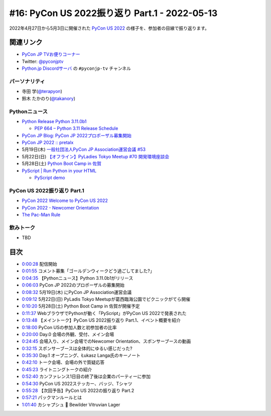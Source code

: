 ================================================
 #16: PyCon US 2022振り返り Part.1 - 2022-05-13
================================================

2022年4月27日から5月3日に開催された `PyCon US 2022 <https://us.pycon.org/2022/>`_ の様子を、参加者の目線で振り返ります。

.. raw:: html

   <iframe width="560" height="315" src="https://www.youtube.com/embed/Vi1D_xFEMNk" title="YouTube video player" frameborder="0" allow="accelerometer; autoplay; clipboard-write; encrypted-media; gyroscope; picture-in-picture" allowfullscreen></iframe>

関連リンク
==========
* `PyCon JP TVお便りコーナー <https://docs.google.com/forms/d/e/1FAIpQLSfvL4cKteAaG_czTXjofR83owyjXekG9GNDGC6-jRZCb_2HRw/viewform>`_
* Twitter: `@pyconjptv <https://twitter.com/pyconjptv>`_
* `Python.jp Discordサーバ <https://www.python.jp/pages/pythonjp_discord.html>`_ の ``#pyconjp-tv`` チャンネル

パーソナリティ
--------------
* 寺田 学(`@terapyon <https://twitter.com>`_)
* 鈴木 たかのり(`@takanory <https://twitter.com/takanory>`_)

Pythonニュース
--------------
* `Python Release Python 3.11.0b1 <https://www.python.org/downloads/release/python-3110b1/>`_

  * `PEP 664 – Python 3.11 Release Schedule <https://peps.python.org/pep-0664/>`_
* `PyCon JP Blog: PyCon JP 2022プロポーザル募集開始 <https://pyconjp.blogspot.com/2022/05/httpspyconjp.blogspot.com202205proposal.html>`_
* `PyCon JP 2022 :: pretalx <https://pretalx.com/pyconjp2022/cfp>`_
* 5月19日(木) `一般社団法人PyCon JP Association運営会議 #53 <https://pyconjp-staff.connpass.com/event/241801/>`_
* 5月22日(日) `【オフライン】PyLadies Tokyo Meetup #70 開発環境座談会 <https://pyladies-tokyo.connpass.com/event/247365/>`_
* 5月28日(土) `Python Boot Camp in 佐賀 <https://pyconjp.connpass.com/event/244411/>`_
* `PyScript | Run Python in your HTML <https://pyscript.net/>`_

  * `PyScript demo <https://pyscript.net/examples/>`_

PyCon US 2022振り返り Part.1
----------------------------
* `PyCon 2022 Welcome to PyCon US 2022 <https://us.pycon.org/2022/>`_
* `PyCon 2022 - Newcomer Orientation <https://us.pycon.org/2022/events/newcomer-orientation/>`_
* `The Pac-Man Rule <https://accu.org/conf-menu-overviews/pacman_rule/>`_

飲みトーク
----------
* TBD

目次
====
* `0:00:28 <https://www.youtube.com/watch?v=Vi1D_xFEMNk&t=28s>`_ 配信開始
* `0:01:55 <https://www.youtube.com/watch?v=Vi1D_xFEMNk&t=115s>`_ コメント募集「ゴールデンウィークどう過ごしてました?」
* `0:04:35 <https://www.youtube.com/watch?v=Vi1D_xFEMNk&t=275s>`_ 【Pythonニュース】Python 3.11.0b1がリリース
* `0:06:03 <https://www.youtube.com/watch?v=Vi1D_xFEMNk&t=363s>`_ PyCon JP 2022のプロポーザルの募集開始
* `0:08:32 <https://www.youtube.com/watch?v=Vi1D_xFEMNk&t=512s>`_ 5月19日(木) にPyCon JP Association運営会議
* `0:09:12 <https://www.youtube.com/watch?v=Vi1D_xFEMNk&t=552s>`_ 5月22日(日) PyLadis Tokyo Meetupが葛西臨海公園でピクニックがてら開催
* `0:10:20 <https://www.youtube.com/watch?v=Vi1D_xFEMNk&t=620s>`_ 5月28日(土) Python Boot Camp in 佐賀が開催予定
* `0:11:37 <https://www.youtube.com/watch?v=Vi1D_xFEMNk&t=697s>`_ WebブラウザでPythonが動く「PyScript」がPyCon US 2022で発表された
* `0:13:48 <https://www.youtube.com/watch?v=Vi1D_xFEMNk&t=828s>`_ 【メイントーク】PyCon US 2022振り返り Part.1、イベント概要を紹介
* `0:18:00 <https://www.youtube.com/watch?v=Vi1D_xFEMNk&t=1080s>`_ PyCon USの参加人数と初参加者の比率
* `0:20:00 <https://www.youtube.com/watch?v=Vi1D_xFEMNk&t=1200s>`_ Day.0 会場の外観、受付、メイン会場
* `0:24:45 <https://www.youtube.com/watch?v=Vi1D_xFEMNk&t=1485s>`_ 会場入り、メイン会場でのNewcomer Orientation、スポンサーブースの動画
* `0:32:15 <https://www.youtube.com/watch?v=Vi1D_xFEMNk&t=1935s>`_ スポンサーブースは全体的にゆるい感じだった?
* `0:35:30 <https://www.youtube.com/watch?v=Vi1D_xFEMNk&t=2130s>`_ Day.1 オープニング、Łukasz Langa氏のキーノート
* `0:42:10 <https://www.youtube.com/watch?v=Vi1D_xFEMNk&t=2530s>`_ トーク会場、会場の外で質疑応答
* `0:45:23 <https://www.youtube.com/watch?v=Vi1D_xFEMNk&t=2723s>`_ ライトニングトークの紹介
* `0:52:40 <https://www.youtube.com/watch?v=Vi1D_xFEMNk&t=3160s>`_ カンファレンス1日目の終了後は企業のパーティーに参加
* `0:54:30 <https://www.youtube.com/watch?v=Vi1D_xFEMNk&t=3270s>`_ PyCon US 2022ステッカー、バッジ、Tシャツ
* `0:55:28 <https://www.youtube.com/watch?v=Vi1D_xFEMNk&t=3328s>`_ 【次回予告】PyCon US 2022の振り返り Part.2
* `0:57:21 <https://www.youtube.com/watch?v=Vi1D_xFEMNk&t=3441s>`_ パックマンルールとは
* `1:01:40 <https://www.youtube.com/watch?v=Vi1D_xFEMNk&t=3700s>`_ カシャプシュ 🍺 Bewilder Vitruvian Lager
